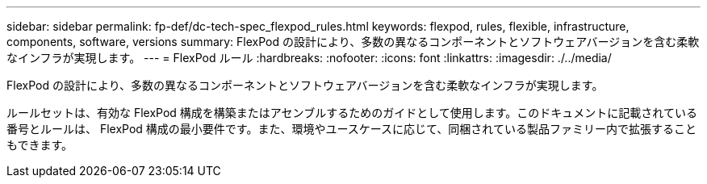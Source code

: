 ---
sidebar: sidebar 
permalink: fp-def/dc-tech-spec_flexpod_rules.html 
keywords: flexpod, rules, flexible, infrastructure, components, software, versions 
summary: FlexPod の設計により、多数の異なるコンポーネントとソフトウェアバージョンを含む柔軟なインフラが実現します。 
---
= FlexPod ルール
:hardbreaks:
:nofooter: 
:icons: font
:linkattrs: 
:imagesdir: ./../media/


FlexPod の設計により、多数の異なるコンポーネントとソフトウェアバージョンを含む柔軟なインフラが実現します。

ルールセットは、有効な FlexPod 構成を構築またはアセンブルするためのガイドとして使用します。このドキュメントに記載されている番号とルールは、 FlexPod 構成の最小要件です。また、環境やユースケースに応じて、同梱されている製品ファミリー内で拡張することもできます。
